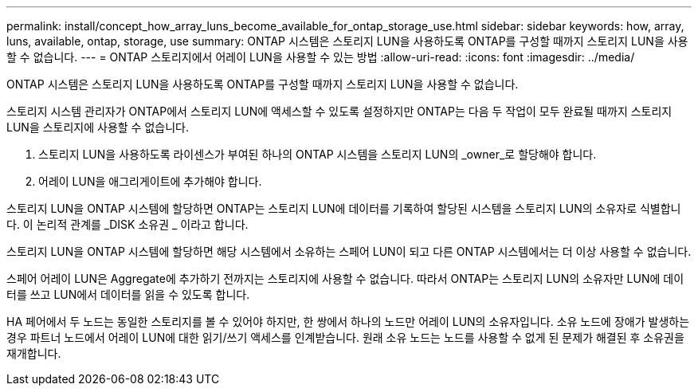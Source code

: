 ---
permalink: install/concept_how_array_luns_become_available_for_ontap_storage_use.html 
sidebar: sidebar 
keywords: how, array, luns, available, ontap, storage, use 
summary: ONTAP 시스템은 스토리지 LUN을 사용하도록 ONTAP를 구성할 때까지 스토리지 LUN을 사용할 수 없습니다. 
---
= ONTAP 스토리지에서 어레이 LUN을 사용할 수 있는 방법
:allow-uri-read: 
:icons: font
:imagesdir: ../media/


[role="lead"]
ONTAP 시스템은 스토리지 LUN을 사용하도록 ONTAP를 구성할 때까지 스토리지 LUN을 사용할 수 없습니다.

스토리지 시스템 관리자가 ONTAP에서 스토리지 LUN에 액세스할 수 있도록 설정하지만 ONTAP는 다음 두 작업이 모두 완료될 때까지 스토리지 LUN을 스토리지에 사용할 수 없습니다.

. 스토리지 LUN을 사용하도록 라이센스가 부여된 하나의 ONTAP 시스템을 스토리지 LUN의 _owner_로 할당해야 합니다.
. 어레이 LUN을 애그리게이트에 추가해야 합니다.


스토리지 LUN을 ONTAP 시스템에 할당하면 ONTAP는 스토리지 LUN에 데이터를 기록하여 할당된 시스템을 스토리지 LUN의 소유자로 식별합니다. 이 논리적 관계를 _DISK 소유권 _ 이라고 합니다.

스토리지 LUN을 ONTAP 시스템에 할당하면 해당 시스템에서 소유하는 스페어 LUN이 되고 다른 ONTAP 시스템에서는 더 이상 사용할 수 없습니다.

스페어 어레이 LUN은 Aggregate에 추가하기 전까지는 스토리지에 사용할 수 없습니다. 따라서 ONTAP는 스토리지 LUN의 소유자만 LUN에 데이터를 쓰고 LUN에서 데이터를 읽을 수 있도록 합니다.

HA 페어에서 두 노드는 동일한 스토리지를 볼 수 있어야 하지만, 한 쌍에서 하나의 노드만 어레이 LUN의 소유자입니다. 소유 노드에 장애가 발생하는 경우 파트너 노드에서 어레이 LUN에 대한 읽기/쓰기 액세스를 인계받습니다. 원래 소유 노드는 노드를 사용할 수 없게 된 문제가 해결된 후 소유권을 재개합니다.
